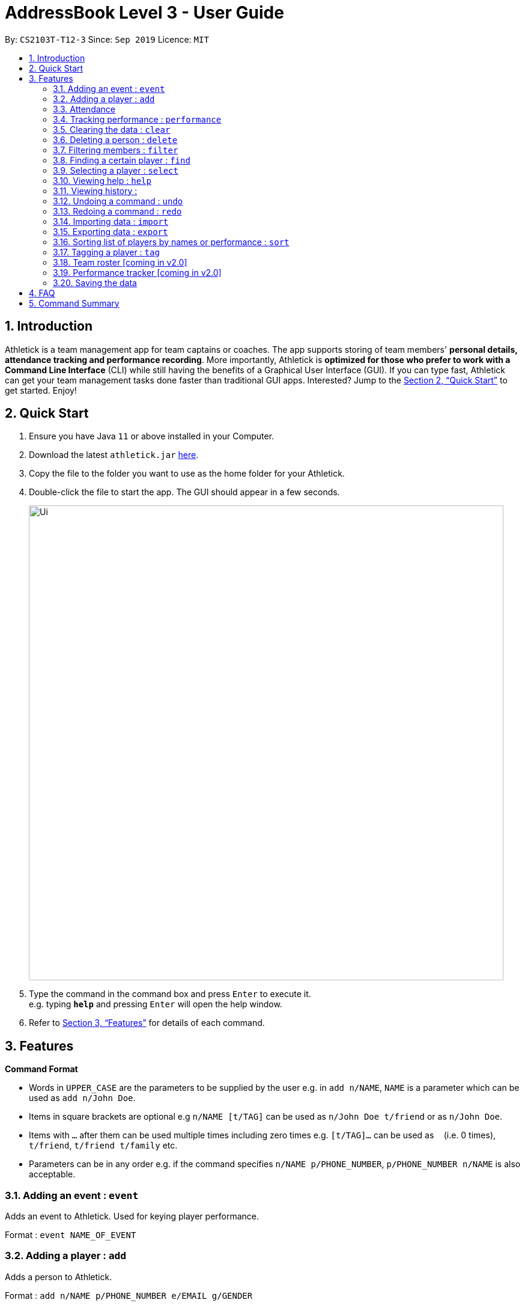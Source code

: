 = AddressBook Level 3 - User Guide
:site-section: UserGuide
:toc:
:toc-title:
:toc-placement: preamble
:sectnums:
:imagesDir: images
:stylesDir: stylesheets
:xrefstyle: full
:experimental:
ifdef::env-github[]
:tip-caption: :bulb:
:note-caption: :information_source:
endif::[]
:repoURL: https://github.com/se-edu/addressbook-level3

By: `CS2103T-T12-3`      Since: `Sep 2019`      Licence: `MIT`

== Introduction

Athletick is a team management app for team captains or coaches. The app supports storing of team members'
*personal details, attendance tracking and performance recording*.
More importantly, Athletick is *optimized for those who prefer to work with a Command Line Interface* (CLI) while still
having the benefits of a Graphical User Interface (GUI). If you can type fast, Athletick can get your team
management
tasks done faster than traditional GUI apps. Interested? Jump to the <<Quick Start>> to get started. Enjoy!

== Quick Start

.  Ensure you have Java `11` or above installed in your Computer.
.  Download the latest `athletick.jar` link:{repoURL}/releases[here].
.  Copy the file to the folder you want to use as the home folder for your Athletick.
.  Double-click the file to start the app. The GUI should appear in a few seconds.
+
image::Ui.png[width="790"]
+
.  Type the command in the command box and press kbd:[Enter] to execute it. +
e.g. typing *`help`* and pressing kbd:[Enter] will open the help window.
//To be included at a later milestone
//.  Some example commands you can try:
//
//* *`list`* : lists all contacts
//* **`add`**`n/John Doe p/98765432 e/johnd@example.com a/John street, block 123, #01-01` : adds a contact named `John Doe` to the Address Book.
//* **`delete`**`3` : deletes the 3rd contact shown in the current list
//* *`exit`* : exits the app

.  Refer to <<Features>> for details of each command.

[[Features]]
== Features

====
*Command Format*

* Words in `UPPER_CASE` are the parameters to be supplied by the user e.g. in `add n/NAME`, `NAME` is a parameter which can be used as `add n/John Doe`.
* Items in square brackets are optional e.g `n/NAME [t/TAG]` can be used as `n/John Doe t/friend` or as `n/John Doe`.
* Items with `…`​ after them can be used multiple times including zero times e.g. `[t/TAG]...` can be used as `{nbsp}` (i.e. 0 times), `t/friend`, `t/friend t/family` etc.
* Parameters can be in any order e.g. if the command specifies `n/NAME p/PHONE_NUMBER`, `p/PHONE_NUMBER n/NAME` is also acceptable.
====

=== Adding an event : `event`
Adds an event to Athletick. Used for keying player performance.

Format : `event NAME_OF_EVENT`

=== Adding a player : `add`

Adds a person to Athletick. +

Format : `add n/NAME p/PHONE_NUMBER e/EMAIL g/GENDER`
//a/ADDRESS [t/TAG]...
//[TIP]
//A person can have any number of tags (including 0)

Examples:

`add n/James Ho p/91234567 e/jamesho@gmail.com g/M`

=== Attendance
==== Taking attendance : `attendance`
Mark attendance of players +

.. By members present
... Format by name : `attendance -tn n/NAME [n/NAME] [n/NAME] …`
+
Examples : +
`attendance -tn n/Erwin n/Jun Hup n/Shawn n/Dom n/Jeun Hoe`
+

... Format by index : `attendance -ti INDEX [INDEX] [INDEX ] …`
+
Examples :
//to include examples
+
.. By members absent
... Format by name : `attendance -tn -a n/NAME [n/NAME] [n/NAME] …`
+
Examples:
//to include examples

... Format by Index : `attendance -ti -a INDEX [INDEX] [INDEX ] ...`
+
Examples :
//to include examples

==== Viewing attendance : `attendance -v`
Viewing overall attendance

Format by percentage : `attendance -v -p`

Format by date : `attendance -v -t [dd/mm/yy]`

=== Tracking performance : `performance`
Keying in performance of player in event. +
Format: `performance INDEX EVENT TIMING`

Examples :
//to include examples

=== Clearing the data : `clear`
Clears the entire data in the program. +
Format: `clear`

// tag::delete[]
=== Deleting a person : `delete`
Deletes player from training list, either by index or by name.

.. Format by name : `delete n/NAME`
+
Example : +
`delete n/james ho`

.. Format by index : `delete INDEX`

****
* Deletes the person at the specified `INDEX`.
* The index refers to the index number shown in the displayed person list.
* The index *must be a positive integer* 1, 2, 3, ...
****
Example : +
`delete 2`

=== Filtering members : `filter`
Filters the members based on the gender or position.

.. Format by gender: `filter GENDER`
+
Examples : +
`filter male` +
`filter female`

// Format by position:
//on hold. To include or exclude?

=== Finding a certain player : `find`
Finds a player by name.

Format : `find n/NAME`

Example :
`find n/James Ho`

=== Selecting a player : `select`
Selects a member by index which will display their personal information.

****
* Selects the person at the specified `INDEX`.
* The index refers to the index number shown in the displayed person list.
* The index *must be a positive integer* 1 ,2 ,3, ...
****

Format : `select INDEX`

Example:
//to include examples
`select 1`

=== Viewing help : `help`

Format : `help`

=== Viewing history :
Displays the history of the command previously entered.

Format : `history`

=== Undoing a command : `undo`
Format : `undo`

=== Redoing a command : `redo`
Format : `redo`

=== Importing data : `import`
Format: `import FILEPATH`

=== Exporting data : `export`
Format: `export FILEPATH`

=== Sorting list of players by names or performance : `sort`
.. Format by name: `sort n`
.. Format by performance: `sort p`

=== Tagging a player : `tag`
Format: `tag n/NAME t/NAME_OF_TAG`

Example: +
`tag n/James Ho t/captain`

=== Team roster [coming in v2.0]
//need to include description

=== Performance tracker [coming in v2.0]
//need to include description

=== Saving the data

Address book data are saved in the hard disk automatically after any command that changes the data. +
There is no need to save manually.

== FAQ
//need to come up with some FAQs?
*Q*: How do I transfer my data to another Computer? +
*A*: Install the app in the other computer and overwrite the empty data file it creates with the file that contains the data of your previous Address Book folder.

== Command Summary
* *Add event* `event NAME_OF_EVENT`
* *Add player* `add n/NAME p/PHONE_NUMBER e/EMAIL g/GENDER` +
e.g. `add n/James Ho p/91234567 e/jamesho@gmail.com g/M`

* Take attendance by _members present_
** *By Name* `attendance -tn n/NAME [n/NAME] [n/NAME] ...` +
e.g. `attendance -tn n/Erwin n/Jun Hup n/Shawn n/Dom n/Jeun Hoe`
** *By index* `attendance -ti INDEX [INDEX] [INDEX ] ...`
* Take attendance by _members absent_
** *By name* `attendance -tn -a n/NAME [n/NAME] [n/NAME] ...`
** *By index* `attendance -ti -a INDEX [INDEX] [INDEX ] ...`
* View Attendance
** *By percentage* `attendance -v -p`
** *By date* `attendance -v -t [dd/mm/yy]`
* *Add performance* `performance -a INDEX EVENT TIMING`
* *View performance* `performance -v e/EVENT`
* *Clear* : `clear`
* Delete
** *By index* `delete INDEX` +
e.g. `delete 2`
** *By name* `delete n/NAME` +
e.g. `delete n/james ho`
* Filter
** *By gender* `filter GENDER` +
e.g. `filter male`
//** *By positions*
* *Find* `find  n/NAME` +
e.g. `find n/James Ho`
* *Select* `select INDEX`
* *Help* `help`
* *History* `history`
* *Undo* `undo`
* *Redo* `redo`
* *Import* `import FILEPATH`
* *Export* `export FILEPATH`
* *List* `list`
* Sort
** *By name* `sort n`
** *By performance* `sort p`
* *Tags* `tag n/NAME t/NAME_OF_TAG` +
e.g. `tag n/James Ho t/captain`

